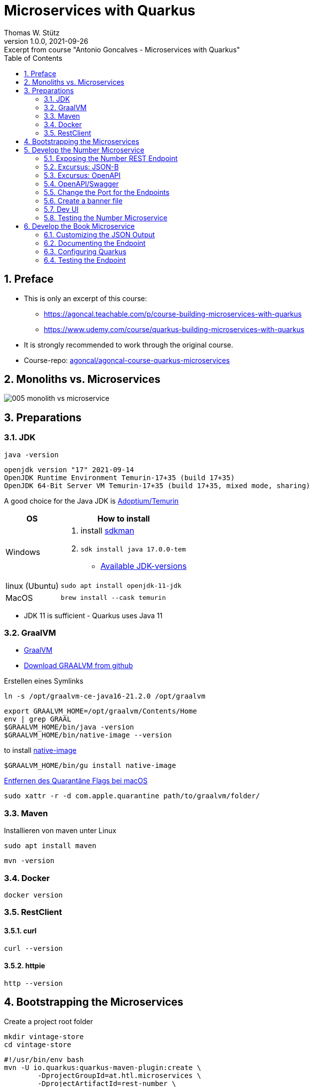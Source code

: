 = Microservices with Quarkus
Thomas W. Stütz
1.0.0, 2021-09-26: Excerpt from course "Antonio Goncalves - Microservices with Quarkus"
ifndef::imagesdir[:imagesdir: images]
//:toc-placement!:  // prevents the generation of the doc at this position, so it can be printed afterwards
:sourcedir: ../src/main/java
:icons: font
:sectnums:    // Nummerierung der Überschriften / section numbering
:sectnumlevels: 5
:toc: left

//Need this blank line after ifdef, don't know why...
ifdef::backend-html5[]

// print the toc here (not at the default position)
//toc::[]

== Preface

* This is only an excerpt of this course:
** https://agoncal.teachable.com/p/course-building-microservices-with-quarkus[, window="_blank"]
** https://www.udemy.com/course/quarkus-building-microservices-with-quarkus[, window="_blank"]
* It is strongly recommended to work through the original course.

* Course-repo: https://github.com/agoncal/agoncal-course-quarkus-microservices[agoncal/agoncal-course-quarkus-microservices, window="_blank"]

== Monoliths vs. Microservices

image:005-monolith-vs-microservice.png[]

== Preparations

=== JDK

[source, bash]
----
java -version
----

----
openjdk version "17" 2021-09-14
OpenJDK Runtime Environment Temurin-17+35 (build 17+35)
OpenJDK 64-Bit Server VM Temurin-17+35 (build 17+35, mixed mode, sharing)
----


A good choice for the Java JDK is https://adoptium.net/[Adoptium/Temurin, window="_blank"]

[%autowidth]
|===
|OS |How to install

|Windows
a|
. install https://sdkman.io/[sdkman, window="_blank"]
. `sdk install java 17.0.0-tem`
* https://api.sdkman.io/2/candidates/java/linux/versions/list?installed=[Available JDK-versions, window="_blank"]
|linux (Ubuntu)
|`sudo apt install openjdk-11-jdk`

|MacOS
|`brew install --cask temurin`

|===

* JDK 11 is sufficient - Quarkus uses Java 11


=== GraalVM

* https://www.graalvm.org[GraalVM, window="_blank"]
* https://github.com/graalvm/graalvm-ce-builds/releases/tag/vm-21.2.0[Download GRAALVM from github, window="_blank"]

.Erstellen eines Symlinks
----
ln -s /opt/graalvm-ce-java16-21.2.0 /opt/graalvm
----

----
export GRAALVM_HOME=/opt/graalvm/Contents/Home
env | grep GRAAL
$GRAALVM_HOME/bin/java -version
$GRAALVM_HOME/bin/native-image --version
----

.to install https://www.graalvm.org/reference-manual/native-image/#install-native-image[native-image]
[source, bash]
----
$GRAALVM_HOME/bin/gu install native-image
----

.https://github.com/graalvm/graalvm-ce-builds/releases/tag/vm-21.2.0[Entfernen des Quarantäne Flags bei macOS]
[source, bash]
----
sudo xattr -r -d com.apple.quarantine path/to/graalvm/folder/
----

=== Maven

.Installieren von maven unter Linux
----
sudo apt install maven
----

[source, bash]
----
mvn -version
----

=== Docker



[source, bash]
----
docker version
----

=== RestClient

==== curl

[source, bash]
----
curl --version
----

==== httpie

[source, bash]
----
http --version
----

== Bootstrapping the Microservices

.Create a project root folder
[source, bash]
----
mkdir vintage-store
cd vintage-store
----

[source, bash]
----
#!/usr/bin/env bash
mvn -U io.quarkus:quarkus-maven-plugin:create \
        -DprojectGroupId=at.htl.microservices \
        -DprojectArtifactId=rest-number \
        -DclassName="at.htl.microservices.number.NumberResource" \
        -Dpath="/api/numbers" \
        -Dextensions="resteasy-jsonb, smallrye-openapi"
----

[source, bash]
----
#!/usr/bin/env bash
mvn -U io.quarkus:quarkus-maven-plugin:create \
        -DprojectGroupId=at.htl.microservices \
        -DprojectArtifactId=rest-book \
        -DclassName="at.htl.microservices.book.BookResource" \
        -Dpath="/api/books" \
        -Dextensions="resteasy-jsonb, smallrye-openapi"
----

.open the project "vintage-store"
image:010-book-numbers-in-ide.png[]

[source, bash]
----
cd rest-number
./mvnw clean quarkus:dev
----


image:015-first-run.png[]

== Develop the Number Microservice



=== Exposing the Number REST Endpoint

.at.htl.microservices.number.IsbnNumbers
[source,java]
----
package at.htl.microservices.number;

import java.time.Instant;

public class IsbnNumbers {

    public String isbn10;
    public String isbn13;
    public Instant generationDate;

    @Override
    public String toString() {
        return "IsbnNumbers{" +
                "isbn10='" + isbn10 + '\'' +
                ", isbn13='" + isbn13 + '\'' +
                ", generationDate=" + generationDate +
                '}';
    }
}
----

.at.htl.microservices.number.NumberResource
[source,java]
----
package at.htl.microservices.number;

import org.jboss.logging.Logger;

import javax.inject.Inject;
import javax.ws.rs.GET;
import javax.ws.rs.Path;
import javax.ws.rs.Produces;
import javax.ws.rs.core.MediaType;
import java.time.Instant;
import java.util.Random;

@Path("/api/numbers")
public class NumberResource {

    @Inject
    Logger logger; // <.>

    @GET
    @Produces(MediaType.APPLICATION_JSON)
    public IsbnNumbers generateIsbnNumbers() {
        IsbnNumbers isbnNumbers = new IsbnNumbers();
        isbnNumbers.isbn13 = "13-" + new Random().nextInt(100_000_000);
        isbnNumbers.isbn10 = "10-" + new Random().nextInt(100_000);
        isbnNumbers.generationDate = Instant.now();
        logger.info("Numbers generated " + isbnNumbers); // <.>

        return isbnNumbers;
    }
}
----

<.> inject a logger
<.> use the logger

image:020-IsbnNumbers.png[]

=== Excursus: JSON-B


|===
|API |Description

|`@JsonbProperty`
|Allows customisation of a field name

|`@JsonbTransient`
|Prevents mapping of a field

|`@JsonbDateFormat`
|Customises the date format of a field

|`@JsonbNumberFormat`
|Customises the number format of a field

|===




[source,bash]
----
http localhost:8080/api/numbers
----

.at.htl.microservices.number.IsbnNumbers
[source,java]
----
public class IsbnNumbers {

    @JsonbProperty("isbn_13")
    public String isbn13;
    @JsonbProperty("isbn_10")
    public String isbn10;
    @JsonbTransient
    public Instant generationDate;

    // toString()
}
----


.Output
----
HTTP/1.1 200 OK
Content-Length: 46
Content-Type: application/json

{
    "isbn_10": "10-76318",
    "isbn_13": "13-70991667"
}

----

=== Excursus: OpenAPI

|===
|API |Description

|`@APIResponse`
|Describes the endpoint's response

|`@Operation`
|Describes a single API operation on a path

|`@OpenAPIDefinition`
|Root document object of the OpenAPI document

|`@Parameter`
|The name of the method parameter

|`@Schema`
|Allows the definition of input and output data types

|`@Tag`
|Used to add tags to the REST endpoint contract

|===

=== OpenAPI/Swagger

.at.htl.microservices.number.IsbnNumbers
[source,java]
----
package at.htl.microservices.number;

import org.eclipse.microprofile.openapi.annotations.media.Schema;

import javax.json.bind.annotation.JsonbProperty;
import javax.json.bind.annotation.JsonbTransient;
import java.time.Instant;

@Schema(description = "Several ISBN numbers for books")
public class IsbnNumbers {

    @Schema(required = true)
    @JsonbProperty("isbn_13")
    public String isbn13;
    @Schema(required = true)
    @JsonbProperty("isbn_10")
    public String isbn10;
    @JsonbTransient
    public Instant generationDate;

    @Override
    public String toString() {
        return "IsbnNumbers{" +
                "isbn10='" + isbn10 + '\'' +
                ", isbn13='" + isbn13 + '\'' +
                ", generationDate=" + generationDate +
                '}';
    }
}

----

.at.htl.microservices.number.NumberResource
[source,java]
----
package at.htl.microservices.number;

import org.eclipse.microprofile.openapi.annotations.Operation;
import org.eclipse.microprofile.openapi.annotations.tags.Tag;
import org.jboss.logging.Logger;

import javax.inject.Inject;
import javax.ws.rs.GET;
import javax.ws.rs.Path;
import javax.ws.rs.Produces;
import javax.ws.rs.core.MediaType;
import java.time.Instant;
import java.util.Random;

@Path("/api/numbers")
@Tag(name="")
public class NumberResource {

    @Inject
    Logger logger;

    @GET
    @Produces(MediaType.APPLICATION_JSON)
    @Operation(
            summary = "Generate book numbers",
            description = "ISBN 13 and ISBN 10 numbers"
    )
    public IsbnNumbers generateIsbnNumbers() {
        IsbnNumbers isbnNumbers = new IsbnNumbers();
        isbnNumbers.isbn13 = "13-" + new Random().nextInt(100_000_000);
        isbnNumbers.isbn10 = "10-" + new Random().nextInt(100_000);
        isbnNumbers.generationDate = Instant.now();
        logger.info("Numbers generated " + isbnNumbers);

        return isbnNumbers;
    }
}
----

.at.htl.microservices.number.NumberMicroservice
[source,java]
----
package at.htl.microservices.number;

import org.eclipse.microprofile.openapi.annotations.ExternalDocumentation;
import org.eclipse.microprofile.openapi.annotations.OpenAPIDefinition;
import org.eclipse.microprofile.openapi.annotations.info.Contact;
import org.eclipse.microprofile.openapi.annotations.info.Info;
import org.eclipse.microprofile.openapi.annotations.tags.Tag;

import javax.ws.rs.core.Application;

@OpenAPIDefinition(
        info = @Info(
                title = "Number API",
                description = "Generates ISBN book numbers",
                version = "1.0",
                contact = @Contact(name = "@my-name", url = "bit.ly/htl-leonding")
        ),
        externalDocs = @ExternalDocumentation(url = "bit.ly/htl-leonding"),
        tags = {
                @Tag(name = "api", description = "Public API"),
                @Tag(name = "numbers", description = "Interested in numbers")
        }
)
public class NumberMicroservice extends Application {
}
----

[source,bash]
----
http localhost:8080/q/openapi
----

.Output in yaml
[source,yaml]
----
openapi: 3.0.3
info:
  title: Number API
  description: Generates ISBN book numbers
  contact:
    name: '@my-name'
    url: bit.ly/htl-leonding
  version: "1.0"
externalDocs:
  url: bit.ly/htl-leonding
tags:
- name: api
  description: Public API
- name: numbers
  description: Interested in numbers
- name: ""
paths:
  /api/numbers:
    get:
      tags:
      - ""
      summary: Generate book numbers
      description: ISBN 13 and ISBN 10 numbers
      responses:
        "200":
          description: OK
          content:
            application/json:
              schema:
                $ref: '#/components/schemas/IsbnNumbers'
components:
  schemas:
    IsbnNumbers:
      description: Several ISBN numbers for books
      required:
      - isbn_10
      - isbn_13
      type: object
      properties:
        isbn_10:
          type: string
        isbn_13:
          type: string

----

[source,bash]
----
http localhost:8080/q/openapi Accept:application/json
----

.Output in json
[source,json]
----
{
    "components": {
        "schemas": {
            "IsbnNumbers": {
                "description": "Several ISBN numbers for books",
                "properties": {
                    "isbn_10": {
                        "type": "string"
                    },
                    "isbn_13": {
                        "type": "string"
                    }
                },
                "required": [
                    "isbn_10",
                    "isbn_13"
                ],
                "type": "object"
            }
        }
    },
    "externalDocs": {
        "url": "bit.ly/htl-leonding"
    },
    "info": {
        "contact": {
            "name": "@my-name",
            "url": "bit.ly/htl-leonding"
        },
        "description": "Generates ISBN book numbers",
        "title": "Number API",
        "version": "1.0"
    },
    "openapi": "3.0.3",
    "paths": {
        "/api/numbers": {
            "get": {
                "description": "ISBN 13 and ISBN 10 numbers",
                "responses": {
                    "200": {
                        "content": {
                            "application/json": {
                                "schema": {
                                    "$ref": "#/components/schemas/IsbnNumbers"
                                }
                            }
                        },
                        "description": "OK"
                    }
                },
                "summary": "Generate book numbers",
                "tags": [
                    ""
                ]
            }
        }
    },
    "tags": [
        {
            "description": "Public API",
            "name": "api"
        },
        {
            "description": "Interested in numbers",
            "name": "numbers"
        },
        {
            "name": ""
        }
    ]
}
----

* http://localhost:8080/q/swagger-ui/

image:021-swagger-ui.png[]


[source,java]
----

----


=== Change the Port for the Endpoints


* We will change the port from 8080 to 8701

.src/main/resources/application.properties
[source,properties]
----
quarkus.http.port=8701
----

.We test the port
[source,shell]
----
http :8701/api/numbers
----

.output
[source,http request]
----
HTTP/1.1 200 OK
Content-Length: 46
Content-Type: application/json

{
    "isbn_10": "10-86168",
    "isbn_13": "13-67790513"
}
----

=== Create a banner file

* https://patorjk.com/software/taag
* ie font "ANSI Shadow"

.src/main/resources/default_banner.txt
----
███╗   ██╗██╗   ██╗███╗   ███╗██████╗ ███████╗██████╗
████╗  ██║██║   ██║████╗ ████║██╔══██╗██╔════╝██╔══██╗
██╔██╗ ██║██║   ██║██╔████╔██║██████╔╝█████╗  ██████╔╝
██║╚██╗██║██║   ██║██║╚██╔╝██║██╔══██╗██╔══╝  ██╔══██╗
██║ ╚████║╚██████╔╝██║ ╚═╝ ██║██████╔╝███████╗██║  ██║
╚═╝  ╚═══╝ ╚═════╝ ╚═╝     ╚═╝╚═════╝ ╚══════╝╚═╝  ╚═╝
----

=== Dev UI

.http://localhost:8701/q/dev/
image::030-dev-ui.png[]

.http://localhost:8701/q/dev/io.quarkus.quarkus-vertx-http/config
image::031-dev-ui-config.png[]

=== Testing the Number Microservice

* JUnit and restAssured sind bereits in der pom.xml eingetragen

.at.htl.microservices.number.NumberResourceTest
[source,java]
----
package at.htl.microservices.number;

import io.quarkus.test.junit.QuarkusTest;
import org.junit.jupiter.api.Test;

import static io.restassured.RestAssured.given;
import static org.hamcrest.CoreMatchers.is;
import static org.hamcrest.CoreMatchers.startsWith;
import static org.hamcrest.Matchers.hasKey;
import static org.hamcrest.Matchers.not;

@QuarkusTest
public class NumberResourceTest {

    @Test
    public void testHelloEndpoint() {
        given()
          .when().get("/api/numbers")
          .then()
             .statusCode(200)
             .body("isbn_13", startsWith("13-"))
             .body("isbn_10", startsWith("10-"))
             .body(not(hasKey("generationDate")));
    }
}
----


== Develop the Book Microservice

.src/main/java/at/htl/microservices/book/Book.java
[source,java]
----
package at.htl.microservices.book;

import java.time.Instant;

public class Book {

    public String isbn13;
    public String title;
    public String author;
    public int yearOfPublication;
    public String genre;
    public Instant creationTime;

    @Override
    public String toString() {
        return "Book{" +
                "isbn13='" + isbn13 + '\'' +
                ", title='" + title + '\'' +
                ", author='" + author + '\'' +
                ", yearOfPublication=" + yearOfPublication +
                ", genre='" + genre + '\'' +
                ", creationTime=" + creationTime +
                '}';
    }
}
----

.src/main/java/at/htl/microservices/book/BookResource.java
[source,java]
----
package at.htl.microservices.book;

import org.jboss.logging.Logger;

import javax.inject.Inject;
import javax.ws.rs.*;
import javax.ws.rs.core.MediaType;
import javax.ws.rs.core.Response;
import java.time.Instant;

@Path("/api/books")
public class BookResource {

    @Inject
    Logger logger;

    @POST
    @Produces(MediaType.APPLICATION_JSON)
    @Consumes(MediaType.APPLICATION_FORM_URLENCODED)
    public Response createABook(
            @FormParam("title") String title,
            @FormParam("author") String author,
            @FormParam("year") int yearOfPubication,
            @FormParam("genre") String genre
    ) {
        Book book = new Book();
        book.isbn13 = "We will get it from the Number Microservice";
        book.title = title;
        book.author = author;
        book.yearOfPublication = yearOfPubication;
        book.genre = genre;
        book.creationTime = Instant.now();

        logger.infof("Book created: %s", book);
        return Response.status(201).entity(book).build();
    }
}
----

.Try it with curl
[source,shell]
----
curl -X POST http://localhost:8080/api/books \
     -d "title=Quarkus&author=Susi&year=2021&genre=IT"
----

.response
[source,json]
----
{"author":"Susi","creationTime":"2021-10-07T22:40:42.540116Z","genre":"IT","isbn13":"We will get it from the Number Microservice","title":"Quarkus","yearOfPublication":2021}
----

=== Customizing the JSON Output


.src/main/java/at/htl/microservices/book/Book.java
[source,java]
----
public class Book {

    @JsonbProperty("isbn_13") // <.>
    public String isbn13;
    public String title;
    public String author;
    @JsonbProperty("year_of_publication")  // <.>
    public int yearOfPublication;
    public String genre;
    @JsonbProperty("creation_date") // <.>
    @JsonbDateFormat("yyyy-MM-dd") // <.>
    public Instant creationTime;

    // ...
}
----

.Try it with curl
[source,shell]
----
curl -X POST http://localhost:8080/api/books \
     -d "title=Quarkus&author=Susi&year=2021&genre=IT"
----

.response
[source,json]
----
{"author":"Susi","creation_date":"2021-10-07","genre":"IT","isbn_13":"We will get it from the Number Microservice","title":"Quarkus","year_of_publication":2021}
----

=== Documenting the Endpoint

* start the book-microservice and look at the swagger

.src/main/java/at/htl/microservices/book/BookResource.java
[source,java, highlight=2;11-14]
----
@Path("/api/books")
@Tag(name = "Book REST endpoint")
public class BookResource {

    @Inject
    Logger logger;

    @POST
    @Produces(MediaType.APPLICATION_JSON)
    @Consumes(MediaType.APPLICATION_FORM_URLENCODED)
    @Operation(
            summary = "Creates a book",
            description = "Creates a book with an ISBN number"
    )
    public Response createABook(
            @FormParam("title") String title,
            @FormParam("author") String author,
            @FormParam("year") int yearOfPubication,
            @FormParam("genre") String genre
    ) {
         // ...
    }
}
----


.src/main/java/at/htl/microservices/book/Book.java
[source,java,highlight=5;7;15]
----
@Schema(description = "This is a book")
public class Book {

    @JsonbProperty("isbn_13")
    @Schema(required = true)
    public String isbn13;
    @Schema(required = true)
    public String title;
    public String author;
    @JsonbProperty("year_of_publication")
    public int yearOfPublication;
    public String genre;
    @JsonbProperty("creation_date")
    @JsonbDateFormat("yyyy-MM-dd")
    @Schema(implementation = String.class, format = "date")
    public Instant creationTime;

    //...
}
----

.src/main/resources/application.properties
[source,properties]
----
mp.openapi.extensions.smallrye.info.title=Book API
mp.openapi.extensions.smallrye.info.version=1.0
mp.openapi.extensions.smallrye.info.description=Creates books
mp.openapi.extensions.smallrye.info.contact.name=@susi
mp.openapi.extensions.smallrye.info.contact.url=https://twitter.com/susi
----

image::032-swagger.png[]


=== Configuring Quarkus

* https://patorjk.com/software/taag
* ie font "ANSI Shadow"

.src/main/resources/default_banner.txt
----
██████╗  ██████╗  ██████╗ ██╗  ██╗
██╔══██╗██╔═══██╗██╔═══██╗██║ ██╔╝
██████╔╝██║   ██║██║   ██║█████╔╝
██╔══██╗██║   ██║██║   ██║██╔═██╗
██████╔╝╚██████╔╝╚██████╔╝██║  ██╗
╚═════╝  ╚═════╝  ╚═════╝ ╚═╝  ╚═╝
----


.src/main/resources/application.properties
[source,properties, highlight=1]
----
quarkus.http.port=8702

mp.openapi.extensions.smallrye.info.title=Book API
mp.openapi.extensions.smallrye.info.version=1.0
mp.openapi.extensions.smallrye.info.description=Creates books
mp.openapi.extensions.smallrye.info.contact.name=@susi
mp.openapi.extensions.smallrye.info.contact.url=https://twitter.com/susi
----


=== Testing the Endpoint

.at/htl/microservices/book/BookResourceTest.java
[source,java]
----
package at.htl.microservices.book;

import io.quarkus.test.junit.QuarkusTest;
import org.junit.jupiter.api.Test;

import static io.restassured.RestAssured.given;
import static org.hamcrest.CoreMatchers.is;
import static org.hamcrest.CoreMatchers.startsWith;

@QuarkusTest
public class BookResourceTest {

    @Test
    public void shouldCreateABook() {
        given()
                .formParam("title", "Understanding Quarkus")
                .formParam("author","Susi")
                .formParam("year",2021)
                .formParam("genre", "IT")
          .when()
                .post("/api/books")
          .then()
                .statusCode(201)
                .body("isbn_13", startsWith("13-"))
                .body("title", is("Understanding Quarkus"))
                .body("author", is("Susi"))
                .body("year_of_publication", is(2020))
                .body("genre", is("IT"))
                .body("creation_date", startsWith("2021"));
    }
}
----

